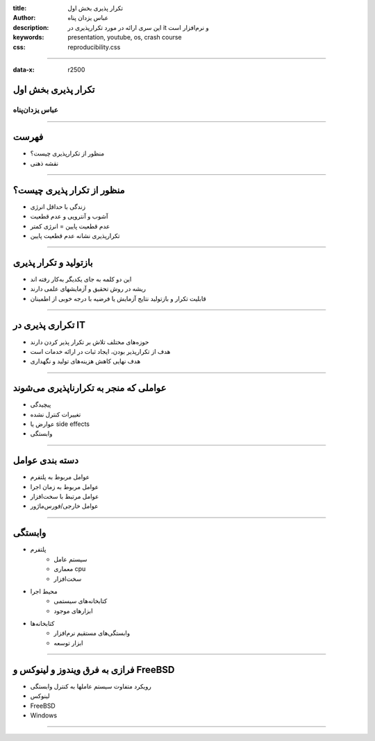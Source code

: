 :title: تکرار پذیری بخش اول
:author: عباس یزدان پناه
:description: این سری ارائه در مورد تکرارپذیری در it و نرم‌افزار است
:keywords: presentation, youtube, os, crash course
:css: reproducibility.css

----

:data-x: r2500

.. raw:: html

  <h2>باسمه تعالی</h2>


تکرار پذیری بخش اول
=========================================================

عباس یزدان‌پناه 
------------------------------


----


فهرست
===========================================

- منظور از تکرارپذیری چیست؟
- نقشه ذهنی

.. image:: images/rep-mindmanp.png


----


منظور از تکرار پذیری چیست؟
===========================================

- زندگی با حداقل انرژی
- آشوب و آنتروپی و عدم قطعیت
- عدم قطعیت پایین = انرژی کمتر
- تکرارپذیری نشانه عدم قطعیت پایین

.. image:: images/it-is-fine.webp
  :width: 900px
  :class: left-image


----

بازتولید و تکرار پذیری
===========================================

- این دو کلمه به جای یکدیگر به‌کار رفته اند
- ریشه در روش تحقیق و آزمایشهای علمی دارند
- قابلیت تکرار و بازتولید نتایج آزمایش یا فرضیه با درجه خوبی از اطمینان

----

تکراری پذیری در IT
===========================================

- حوزه‌های مختلف تلاش بر تکرار پذیر کردن دارند
- هدف از تکرارپذیر بودن، ایجاد ثبات در ارائه خدمات است
- هدف نهایی کاهش هزینه‌های تولید و نگهداری

----

عواملی که منجر به تکرارناپذیری می‌شوند
===========================================

- پیچیدگی
- تغییرات کنترل نشده
- عوارض یا side effects
- وابستگی

----

دسته بندی عوامل
===========================================

- عوامل مربوط به پلتفرم
- عوامل مربوط به زمان اجرا
- عوامل مرتبط با سخت‌افزار
- عوامل خارجی/فورس‌ماژور

----

وابستگی
===========================================

- پلتفرم
	* سیستم عامل
	* معماری cpu
	* سخت‌افزار
- محیط اجرا
	* کتابخانه‌های سیستمی
	* ابزارهای موجود
- کتابخانه‌ها
	* وابستگی‌های مستقیم نرم‌افزار
	* ابزار توسعه



----

فرازی به فرق ویندوز و لینوکس و FreeBSD
===========================================

- رویکرد متفاوت سیستم عاملها به کنترل وابستگی
- لینوکس
- FreeBSD
- Windows

----
